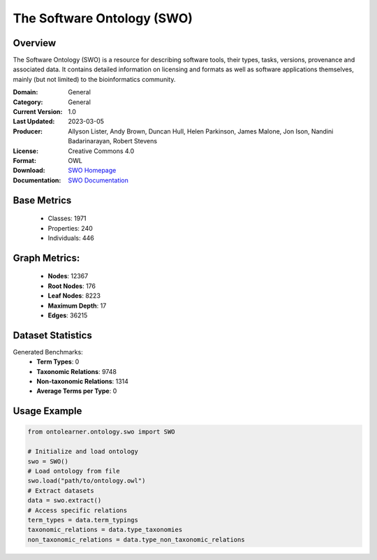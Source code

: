 The Software Ontology (SWO)
============================

Overview
-----------------
The Software Ontology (SWO) is a resource for describing software tools, their types, tasks, versions,
provenance and associated data. It contains detailed information on licensing and formats
as well as software applications themselves, mainly (but not limited) to the bioinformatics community.

:Domain: General
:Category: General
:Current Version: 1.0
:Last Updated: 	2023-03-05
:Producer: Allyson Lister, Andy Brown, Duncan Hull, Helen Parkinson, James Malone, Jon Ison, Nandini Badarinarayan, Robert Stevens
:License: Creative Commons 4.0
:Format: OWL
:Download: `SWO Homepage <https://terminology.tib.eu/ts/ontologies/SWO>`_
:Documentation: `SWO Documentation <https://terminology.tib.eu/ts/ontologies/SWO>`_

Base Metrics
---------------
    - Classes: 1971
    - Properties: 240
    - Individuals: 446

Graph Metrics:
------------------
    - **Nodes**: 12367
    - **Root Nodes**: 176
    - **Leaf Nodes**: 8223
    - **Maximum Depth**: 17
    - **Edges**: 36215

Dataset Statistics
------------------
Generated Benchmarks:
    - **Term Types**: 0
    - **Taxonomic Relations**: 9748
    - **Non-taxonomic Relations**: 1314
    - **Average Terms per Type**: 0

Usage Example
-----------------
.. code-block:: python

    from ontolearner.ontology.swo import SWO

    # Initialize and load ontology
    swo = SWO()
    # Load ontology from file
    swo.load("path/to/ontology.owl")
    # Extract datasets
    data = swo.extract()
    # Access specific relations
    term_types = data.term_typings
    taxonomic_relations = data.type_taxonomies
    non_taxonomic_relations = data.type_non_taxonomic_relations
